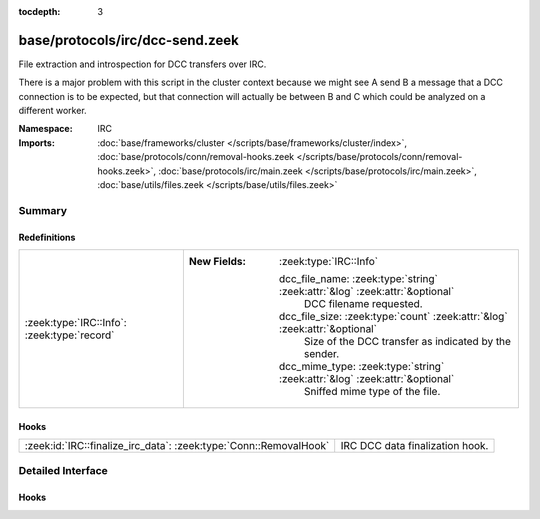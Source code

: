 :tocdepth: 3

base/protocols/irc/dcc-send.zeek
================================
.. zeek:namespace:: IRC

File extraction and introspection for DCC transfers over IRC.

There is a major problem with this script in the cluster context because
we might see A send B a message that a DCC connection is to be expected,
but that connection will actually be between B and C which could be
analyzed on a different worker.


:Namespace: IRC
:Imports: :doc:`base/frameworks/cluster </scripts/base/frameworks/cluster/index>`, :doc:`base/protocols/conn/removal-hooks.zeek </scripts/base/protocols/conn/removal-hooks.zeek>`, :doc:`base/protocols/irc/main.zeek </scripts/base/protocols/irc/main.zeek>`, :doc:`base/utils/files.zeek </scripts/base/utils/files.zeek>`

Summary
~~~~~~~
Redefinitions
#############
=========================================== =============================================================================
:zeek:type:`IRC::Info`: :zeek:type:`record` 
                                            
                                            :New Fields: :zeek:type:`IRC::Info`
                                            
                                              dcc_file_name: :zeek:type:`string` :zeek:attr:`&log` :zeek:attr:`&optional`
                                                DCC filename requested.
                                            
                                              dcc_file_size: :zeek:type:`count` :zeek:attr:`&log` :zeek:attr:`&optional`
                                                Size of the DCC transfer as indicated by the sender.
                                            
                                              dcc_mime_type: :zeek:type:`string` :zeek:attr:`&log` :zeek:attr:`&optional`
                                                Sniffed mime type of the file.
=========================================== =============================================================================

Hooks
#####
================================================================= ===============================
:zeek:id:`IRC::finalize_irc_data`: :zeek:type:`Conn::RemovalHook` IRC DCC data finalization hook.
================================================================= ===============================


Detailed Interface
~~~~~~~~~~~~~~~~~~
Hooks
#####
.. zeek:id:: IRC::finalize_irc_data

   :Type: :zeek:type:`Conn::RemovalHook`

   IRC DCC data finalization hook.  Remaining expected IRC DCC state may be
   purged when it's called.


